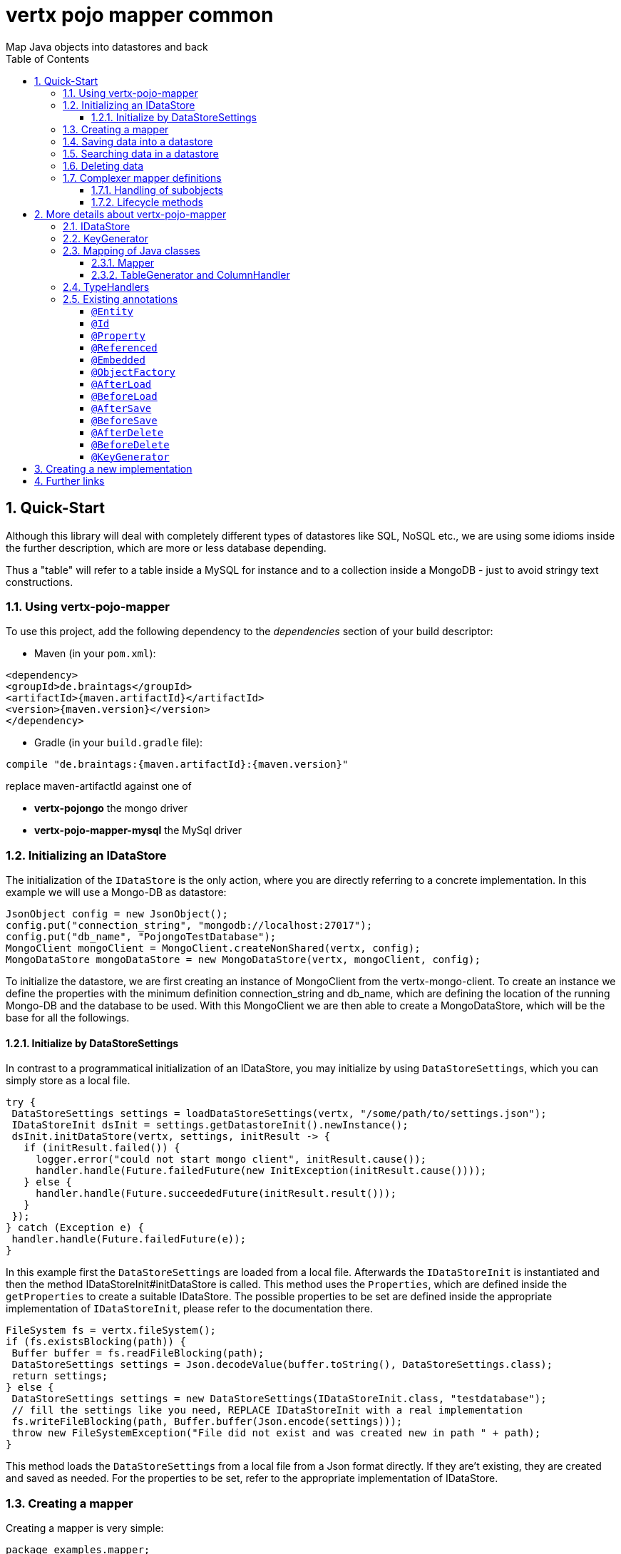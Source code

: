 :numbered:
:toc: left
:toclevels: 3

= vertx pojo mapper common
Map Java objects into datastores and back

== Quick-Start
Although this library will deal with completely different types of datastores like SQL, NoSQL etc., we are using some
idioms inside the further description, which are more or less database depending.

Thus a "table" will refer to a
table inside a MySQL for instance and to a collection inside a MongoDB - just to avoid stringy text constructions.

=== Using vertx-pojo-mapper
To use this project, add the following dependency to the _dependencies_ section of your build descriptor:

* Maven (in your `pom.xml`):

[source,xml,subs="+attributes"]
----
<dependency>
<groupId>de.braintags</groupId>
<artifactId>{maven.artifactId}</artifactId>
<version>{maven.version}</version>
</dependency>
----

* Gradle (in your `build.gradle` file):

[source,groovy,subs="+attributes"]
----
compile "de.braintags:{maven.artifactId}:{maven.version}"
----

replace maven-artifactId against one of

* *vertx-pojongo* the mongo driver
* *vertx-pojo-mapper-mysql* the MySql driver


=== Initializing an IDataStore
The initialization of the `IDataStore` is the only action, where you are
directly referring to a concrete implementation. In this example we will use a Mongo-DB as datastore:

[source, java]
----
JsonObject config = new JsonObject();
config.put("connection_string", "mongodb://localhost:27017");
config.put("db_name", "PojongoTestDatabase");
MongoClient mongoClient = MongoClient.createNonShared(vertx, config);
MongoDataStore mongoDataStore = new MongoDataStore(vertx, mongoClient, config);
----
To initialize the datastore, we are first creating an instance of MongoClient from the vertx-mongo-client.
To create an instance we define the properties with the minimum definition connection_string and db_name, which
are defining the location of the running Mongo-DB and the database to be used.
With this MongoClient we are then able to create a MongoDataStore, which will be the base for all the followings.

==== Initialize by DataStoreSettings
In contrast to a programmatical initialization of an IDataStore, you may initialize by using
`DataStoreSettings`, which you can simply store as
a local file.

[source, java]
----
try {
 DataStoreSettings settings = loadDataStoreSettings(vertx, "/some/path/to/settings.json");
 IDataStoreInit dsInit = settings.getDatastoreInit().newInstance();
 dsInit.initDataStore(vertx, settings, initResult -> {
   if (initResult.failed()) {
     logger.error("could not start mongo client", initResult.cause());
     handler.handle(Future.failedFuture(new InitException(initResult.cause())));
   } else {
     handler.handle(Future.succeededFuture(initResult.result()));
   }
 });
} catch (Exception e) {
 handler.handle(Future.failedFuture(e));
}
----
In this example first the `DataStoreSettings` are loaded from a local
file. Afterwards the `IDataStoreInit` is instantiated and then the
method IDataStoreInit#initDataStore is called.
This method uses the `Properties`, which are defined inside the
`getProperties` to create a suitable IDataStore.
The possible properties to be set are defined inside the appropriate implementation of
`IDataStoreInit`, please refer to the documentation there.


[source, java]
----
FileSystem fs = vertx.fileSystem();
if (fs.existsBlocking(path)) {
 Buffer buffer = fs.readFileBlocking(path);
 DataStoreSettings settings = Json.decodeValue(buffer.toString(), DataStoreSettings.class);
 return settings;
} else {
 DataStoreSettings settings = new DataStoreSettings(IDataStoreInit.class, "testdatabase");
 // fill the settings like you need, REPLACE IDataStoreInit with a real implementation
 fs.writeFileBlocking(path, Buffer.buffer(Json.encode(settings)));
 throw new FileSystemException("File did not exist and was created new in path " + path);
}
----
This method loads the `DataStoreSettings` from a local file from a Json
format directly. If they are't existing, they are created and saved as needed. For the properties to be set, refer to
the appropriate implementation of IDataStore.

=== Creating a mapper
Creating a mapper is very simple:

[source, java]
----
package examples.mapper;

import de.braintags.io.vertx.pojomapper.annotation.Entity;
import de.braintags.io.vertx.pojomapper.annotation.field.Id;
import io.vertx.docgen.Source;

@Source(translate = false)
@Entity
public class MiniMapper {
  @Id
  public String id;
  public String name;
  public int number;

  public MiniMapper() {
  }

}

----
As you can see, you can specify any java class as a mapper by adding two annotations:

* `@Entity`
is added at the class level and defines, that the class, where this annotation is added, is mappable by a datastore
* `@Id`
is added at one property field of the class and defines this field to be the key field, where inside the
identifyer of a record is generated and stored

[small]#don't bother about the upper annotation @Source, which is needed to generate this documentation
and has nothing to do with the mapping definition#

Instead of using public field, we could have defined the fields as private and added the suitable getter / setter
methods, but for this example its the shorter way.

=== Saving data into a datastore
First we are creating an instance like - lets say - instances are created in java?

[source,java]
----
MiniMapper miniMapper = new MiniMapper();
miniMapper.name = "my mini mapper";
miniMapper.number = 20;
----

Next we want to save this MiniMapper into the connected datastore.
[source,java]
----
IWrite<MiniMapper> write = dataStore.createWrite(MiniMapper.class);
write.add(miniMapper);
write.save(result -> {
  if (result.failed()) {
    logger.error(result.cause());
  } else {
    IWriteResult wr = result.result();
    IWriteEntry entry = wr.iterator().next();
    logger.info("written with id " + entry.getId());
    logger.info("written action: " + entry.getAction());
    logger.info("written as " + entry.getStoreObject());
  }
});
----

To save one or more instances inside the datastore, we are first creating an
`IWrite`. As soon as we added the instance
into the IWrite, we are able to execute the save action on it and therefore save our MiniMapper into the
connected datastore.
In return we are receiving information about the action performed in an asynchrone way. The
`IWriteResult`, which was delivered to our
handler contains general informations about the action and specific information about each object, which was
saved by the current action. These information - delivered as
`IWriteEntry` -
include the type of action performed ( insert / update ), the id
of the instance ( especially for new instances ) and the native format of the instance, like it was translated to fit
the requirements of the connected datastore.

NOTE: You may have noticed, that up to here we did not have to execute any intialization of the mapper inside the
datastore. This is, because the vertx-pojo-mapper is taking care about that completely automatic exactly then, when
it is
needed.
When you are creating an insert like above, or a query like later, the system checks, wether the mapper was
initialized already. If not, then the initialization is performed, which implements the automatic creation and update
of tables, collections etc. inside the connected datastore - so you don't have to care about that, either.
Its this behaviour, why the vertx-pojo-mapper has only a very little overhead on startup!


=== Searching data in a datastore

To search inside the connected datastore, we are creating first an instance of
`IQuery`, then we are adding the query arguments on it.

[source,java]
----
IQuery<MiniMapper> query = dataStore.createQuery(MiniMapper.class);
query.field("name").is("my mini mapper");
query.execute(rResult -> {
  if (rResult.failed()) {
    logger.error(rResult.cause());
  } else {
    IQueryResult<MiniMapper> qr = rResult.result();
    qr.iterator().next(itResult -> {
      if (itResult.failed()) {
        logger.error(itResult.cause());
      } else {
        MiniMapper readMapper = itResult.result();
        logger.info("Query found id " + readMapper.id);
      }
    });
  }
});
----

In the current example we are only searching for the name, but as IQuery supports a fluent api
we could simply and quickly add further arguments. Again - with the creation of the IQuery - the system checks wether
the mapper class was mapped already and performs the mapping if not. +
The query is processed by calling the execute method, which in turn will deliver an
`IQueryResult`. The IQueryResult contains several
information like the native query and a reference to found records. The found records can be requested step by step
by an Iterator or once as Array by requesting the method toArray.

NOTE: To return as fast as possible and to produce the least overhead, in the first step the query only stores the
native result of the query inside the IQueryResult together with some meta information. Only when you are accessing
concrete objects by using the iterator of the IQueryResult or the method toArray, the needed java objects are
created, if not done already.


=== Deleting data

To delete instanced from the datastore, we are using
`IDelete`, where
we can add some concrete objects to be deleted or add an
`IQuery`, which defines
the criteria for a deletion. Mixing both isn't possible.

[source,java]
----
IDelete<MiniMapper> delete = dataStore.createDelete(MiniMapper.class);
delete.add(mapper);
delete.delete(deleteResult -> {
  if (deleteResult.failed()) {
    logger.error("", deleteResult.cause());
  } else {
    logger.info(deleteResult.result().getOriginalCommand());
  }
});
----

In the current example we are deleting an object, which we are expecting to exist in the datastore. First we are
creating an `IDelete` and add the instance to be deleted.
The execution of the delete is processed by calling the method delete, which will return an instance of
`IDeleteResult`. The method
`getOriginalCommand` returns the native
arguments which were used to perform the delete action

[source,java]
----
IQuery<MiniMapper> query = dataStore.createQuery(MiniMapper.class);
query.field("name").is("test");
IDelete<MiniMapper> delete = dataStore.createDelete(MiniMapper.class);
delete.setQuery(query);
delete.delete(deleteResult -> {
  if (deleteResult.failed()) {
    logger.error("", deleteResult.cause());
  } else {
    logger.info(deleteResult.result().getOriginalCommand());
  }
});
----

This example shows how to perform a delete action by using an
`IQuery`.
All records, which are fitting the arguments of the query are deleted.

=== Complexer mapper definitions

The example above was very simple and straightforward, just to explain the basics of vertx-pojo-mapper. But of course
there are
existing much more possibilities to define mappers, where from we are listing some here ( the complete list of
annotations you will find below).

==== Handling of subobjects
Often you will have to define some mappers, where inside you are placing one or more properties, which are not of a
simple type like int, String, boolean etc., but which are based upon a complexer type. Think about a scenario, where
a person has one or more animals. +
For those relations you can define two ways, how the data are stored into the datastore:

* embedded +
the subobjects ( animals ) are stored inside the same table than the main object ( person )
* referenced +
the subobjects ( animals ) are saved inside an own table; inside the main object ( person ) is saved a reference to
the subobjects, typically the key of the subobjects

===== Storing subobjects embedded

To define, that a subobject shall be saved embedded is simply done by adding the annotation
`@Embedded` to the appropriate field

[source,java]
----
package examples.mapper;

import de.braintags.io.vertx.pojomapper.annotation.Entity;
import de.braintags.io.vertx.pojomapper.annotation.field.Embedded;
import de.braintags.io.vertx.pojomapper.annotation.field.Id;
import io.vertx.docgen.Source;

@Source(translate = false)
@Entity
public class PersonEmbed {
  @Id
  public String id;
  public String name;
  @Embedded
  public Animal animal;

  public PersonEmbed() {
  }

}

----

How the embedding is technically processed, is decided by the `IDataStore`. In
the same way you are storing simple child objects, you are able to integrate lists, maps and arrays.

Subobjects as array of Animal:

[source,java]
----
package examples.mapper;

import de.braintags.io.vertx.pojomapper.annotation.Entity;
import de.braintags.io.vertx.pojomapper.annotation.field.Embedded;
import de.braintags.io.vertx.pojomapper.annotation.field.Id;
import io.vertx.docgen.Source;

@Source(translate = false)
@Entity
public class PersonEmbedArray {
  @Id
  public String id;
  public String name;
  @Embedded
  public Animal[] animals;

  public PersonEmbedArray() {
  }

}

----

Subobjects as List of Animal:

[source,java]
----
package examples.mapper;

import java.util.List;

import de.braintags.io.vertx.pojomapper.annotation.Entity;
import de.braintags.io.vertx.pojomapper.annotation.field.Embedded;
import de.braintags.io.vertx.pojomapper.annotation.field.Id;
import io.vertx.docgen.Source;

@Source(translate = false)
@Entity
public class PersonEmbedList {
  @Id
  public String id;
  public String name;
  @Embedded
  public List<Animal> animals;

  public PersonEmbedList() {
  }

}

----

Subobjects as Map of Animal:

[source,java]
----
package examples.mapper;

import java.util.Map;

import de.braintags.io.vertx.pojomapper.annotation.Entity;
import de.braintags.io.vertx.pojomapper.annotation.field.Embedded;
import de.braintags.io.vertx.pojomapper.annotation.field.Id;
import io.vertx.docgen.Source;

@Source(translate = false)
@Entity
public class PersonEmbedMap {
  @Id
  public String id;
  public String name;
  @Embedded
  public Map<String, Animal> animals;

  public PersonEmbedMap() {
  }

}

----

===== Storing subobjects referenced

According the previous description, storing subobjects referenced is done by adding the annotation
`@Referenced` to the appropriate fields of the
mapper. Of course here, too, you are able to store lists, maps and arrays either.

[source,java]
----
package examples.mapper;

import de.braintags.io.vertx.pojomapper.annotation.Entity;
import de.braintags.io.vertx.pojomapper.annotation.field.Id;
import de.braintags.io.vertx.pojomapper.annotation.field.Referenced;
import io.vertx.docgen.Source;

@Source(translate = false)
@Entity
public class PersonRef {
  @Id
  public String id;
  public String name;
  @Referenced
  public Animal animal;

  public PersonRef() {
  }

}

----

==== Lifecycle methods

In vertx-pojo-mapper are existing a series of lifecycle annotations, by which you can modify the content
of objects as a function of its lifecycle. If you are annotating one or more methods of a mapper class with
one of the lifecycle annotations, then those method(s) are executed inside the suitable situation

[source,java]
----
package examples.mapper;

import de.braintags.io.vertx.pojomapper.IDataStore;
import de.braintags.io.vertx.pojomapper.annotation.Entity;
import de.braintags.io.vertx.pojomapper.annotation.field.Id;
import de.braintags.io.vertx.pojomapper.annotation.lifecycle.AfterDelete;
import de.braintags.io.vertx.pojomapper.annotation.lifecycle.AfterLoad;
import de.braintags.io.vertx.pojomapper.annotation.lifecycle.AfterSave;
import de.braintags.io.vertx.pojomapper.annotation.lifecycle.BeforeDelete;
import de.braintags.io.vertx.pojomapper.annotation.lifecycle.BeforeLoad;
import de.braintags.io.vertx.pojomapper.annotation.lifecycle.BeforeSave;
import de.braintags.io.vertx.pojomapper.dataaccess.query.IQuery;
import de.braintags.io.vertx.pojomapper.mapping.ITriggerContext;
import io.vertx.docgen.Source;

@Source(translate = false)
@Entity
public class LifecycleMapper {
  @Id
  public String id;
  public String name;

  public LifecycleMapper() {
  }

  @BeforeLoad
  public void beforeLoad() {
    name = "just before load";
  }

  @AfterLoad
  public void afterLoad(ITriggerContext triggerContext) {
    name = "just after load";
    IDataStore ds = triggerContext.getMapper().getMapperFactory().getDataStore();
    IQuery<MiniMapper> q = ds.createQuery(MiniMapper.class);
    q.field("name").is("test");
    q.execute(qr -> {
      if (qr.failed()) {
        triggerContext.fail(qr.cause());
      } else {
        // do something
        triggerContext.complete();
      }
    });
  }

  @BeforeSave
  public void beforeSave() {
    name = "just before save";
  }

  @AfterSave
  public void afterSave() {
    name = "just after save";
  }

  @BeforeDelete
  public void beforeDelete() {
    name = "just before deletion";
  }

  @AfterDelete
  public void afterDelete() {
    name = "just after deletion";
  }

}

----

Currently are existing 6 lifecycle annotations

* `@BeforeSave` +
methods annotated with this, will be executed just before saving an instance into the datastore
* `@AfterSave` +
methods annotated with this, will be executed just after saving an instance into the datastore
* `@BeforeLoad` +
methods annotated with this, will be executed just before loading an instance from the datastore
* `@AfterLoad` +
methods annotated with this, will be executed just after loading an instance from the datastore
* `@BeforeDelete` +
methods annotated with this, will be executed just before deleting an instance from the datastore
* `@AfterDelete` +
methods annotated with this, will be executed just after deleting an instance from the datastore

The trigger methods can be empty, or get the parameter
`ITriggerContext`, by which you are able to access the current
`IDataStore` for instance, like shown in the example method afterLoad

[source,java]
----
name = "just after load";
IDataStore ds = triggerContext.getMapper().getMapperFactory().getDataStore();
IQuery<MiniMapper> q = ds.createQuery(MiniMapper.class);
q.field("name").is("test");
q.execute(qr -> {
  if (qr.failed()) {
    triggerContext.fail(qr.cause());
  } else {
    // do something
    triggerContext.complete();
  }
});
----


For more infos on how you can influence the mapping process, see the further descriptions above.

== More details about vertx-pojo-mapper

=== IDataStore
`IDataStore` is the startpoint and the center of vertx-pojo-mapper.
By IDataStore you will access all the main instances you need, to deal with the underlaying datastore.
To instantiate a certain implementation of IDataStore, it should be the only time, where you are directly referencing
to a certain datastore or database. The way, how an implementation is instantiated, is depending on the
implementation itself:

Currently there are existing 2 implementations of IDataStore

* MongoDataStore +
in the sub project link:https://github.com/BraintagsGmbH/vertx-pojo-mapper/tree/master/vertx-pojongo[vertx-pojongo],
is an implementation which deals with Mongo-DB. Go
link:https://github.com/BraintagsGmbH/vertx-pojo-mapper/tree/master/vertx-pojongo[here] to get more informations on
how to create an instance of MongoDataStore
* MySqlDataStore +
in the sub project
link:https://github.com/BraintagsGmbH/vertx-pojo-mapper/tree/master/vertx-pojo-mapper-mysql[vertx-pojo-mapper-mysql]
is an implementation which deals with MySql or MariaDb. Go
link:https://github.com/BraintagsGmbH/vertx-pojo-mapper/tree/master/vertx-pojo-mapper-mysql[here] to get more
information on how to create an instance of MySqlDataStore
* more implementations will follow soon

Where by using the links above you will get some specific information how to initialize one of those implementations,
in the following parts we will go into the detail for some concepts of the api.

=== KeyGenerator

If you are inserting new records into a database, those records normally need to get a unique identifyer, typically a
primary key. All databases can generate such a key in an automatic manner, but not every database is returning the
generated key. For those databases, which don't return the generated key, like MySql, the concept of
`IKeyGenerator` was implemented to allow a key generation with local
access before a new instance is saved into the datastore.

[source,java]
----
JsonObject datastoreConfig = new JsonObject().put("database", database)
.put(IKeyGenerator.DEFAULT_KEY_GENERATOR, FileKeyGenerator.NAME);
IDataStore datastore = new MySqlDataStore(vertx, mySQLClient, mySQLClientConfig);
...
----

To add an IKeyGenerator to a mapper, you will add the annotation
`@KeyGenerator` to the classes head and optionally define the type
of keygenerator, which shall be used.

Currently there are existing two implementations of `IKeyGenerator`:

* `DefaultKeyGenerator` +
an implementation which uses the eventbus to request a key from
`KeyGeneratorVerticle`. To init and launch the KeyGeneratorVerticle, please
refer to the doscumentation of the project
link:https://github.com/BraintagsGmbH/vertx-key-generator/blob/master/src/docs/asciidoc/java/index.adoc[*vertx-key-
generator*]

* `DebugGenerator` +
a local implementation which starts at zero by each launch and maybe useful for unint tests etc.

An `IDataStore` implementation might contain a set of
`IKeyGenerator`, which are supported by this implementation.
KeyGenerators are stored inside a map by their name and an instance. When initializing an
`IDataStore` you can add the property
`link:todo[IKeyGenerator.DEFAULT_KEY_GENERATOR]` together
with the name of the KeyGenerator, which shall be used as default. Additionally you can add the annotation
`@KeyGenerator` to a mapper, where you are specifying the name of
the KeyGenerator, which shall be used for this mapper.

=== Mapping of Java classes
The mapping of vertx-pojo-mapper defines the bases and the rules on how POJOs are stored into and read from
the underlaying database and includes the automatic table creation and synchronization.

The mapping process
in vertx-pojo-mapper is performed exactly then, when it is needed.

When you are creating an `IQuery` for instance, the system
checks, wether the mapper was initialized already. If not, then the initialization is performed, which implements
the automatic creation and update of tables, collections etc. inside the connected datastore - so you don’t have
to care about that, either. Its this behaviour, why the vertx-pojo-mapper has only a very little overhead on startup!

During the mapping process the class is inspected for several information. The persistent fields of a mapper are
generated by inspecting public fields and BeanProperties. The rest of the configuration of a mapper is done by using
annotations. Annotations are always added to a field or the Class itself. Even annotations for those properties,
which are defined as getter / setter-method must be added to the underlaying field of the methods. For example mapper
definitions check the QuickStart.

==== Mapper
The result of the mapping process is an `IMapper`, which is created by
and stored inside the `IMapperFactory` implementation, which fits the
needs of the underlaying datastore or database. The IMapper contains general information about the mapped class and
the generated, respectively connected table in the datastore. Additionally it contains per property of the mapper an
instance of `IField`, where the field and its behaviour regarding the
mapping are desribed. Additionally per field the information about the connected column inside the datastore are kept
inside an instance of `IColumnInfo`

==== TableGenerator and ColumnHandler
As explained above, vertx-pojo-mapper is able to generate needed structures in the underlaying datastore, like tables
for sql databases. Base for the generation is the
`IColumnHandler`, from which the suitable instance is stored
inside the IField. The IColumnHandler is detected during the mapping process by requesting a suitable one from the
`ITableGenerator` used by a datastore implementation.
The process of creation and synchronization is performed by
`IDataStoreSynchronizer`
Michael Remme

=== TypeHandlers
When objects shall be stored into or read from a datastore, the values must be converted in many
cases.

This is the job of an `ITypeHandler`. During the mapping of
a mapper property the suitable ITypeHandler is detected by requesting the
`ITypeHandlerFactory` of the underlaying
`IDataStore`. The found ITypeHandler is stored inside the appropriate
`IField` and from there used, when a value is read from or shall be
written into the datastore.
Michael Remme

=== Existing annotations
AS explained above, the definition of the mapping is currently done by using annotations, which are added to class
header of the pojo or to the single properties, to defins the behaviour of this class in terms of mapping.

Existing annotations are:

===== `@Entity`

( name = "tableName" ) +
The annotation `@Entity` defines a POJO to be mappable.
Additionally you are able to set the name of the table, which is used to store the information in the
`IDataStore`. By default the system will use the short classname of the
mapper.

===== `@Id`

One field of the mapper must be annotated by `@Id`, which
will mark the annotated field as primary key

===== `@Property`

Properties of a mapper are stored inside the `IDataStore` by using the
fieldname by default. By annotating a field with the annotation Property, you are able to modify the name of the
column in the table. Additionally you are able to define other attributes, which are very datastore specific, so you
should use them never or only very carefully:

===== `@Referenced`

When you define a mapper, which internally references with one property to another mapper ( see example Person and
his animals ), then you can define the way, how subobjects are stored inside the datastore. With this annotation you
define, that the subobjects are stored inside a separate table, and in the field itself only a reference - typically
the identifyer - is saved. When reading the instance then from the datastore, the references are resolved
automatically.

===== `@Embedded`
The counterpart to `@Referenced`. A property, which is marked
with this annotation will be saved completely inside the table. How this is done, is decided by the implementation of
the `IDataStore` you are using.

===== `@ObjectFactory`

By default the `IObjectFactory` is defined inside each
`IMapper` by using a default implementation. If you need another
implementation you are able to set it by adding this annotation to the mapper class and reference the class of the
`IObjectFactory` you want to use.

===== `@AfterLoad`

All methods, which are annotated by this annotation are executed after an instance was loaded from the
`IDataStore`

===== `@BeforeLoad`

All methods, which are annotated by this annotation are executed before an instance is loaded from the
`IDataStore`. That means, first the new instance is created, then the
method is executed and then the data are transferred into the instance

===== `@AfterSave`

All methods, which are annotated by this annotation are executed after an instance was saved into the
`IDataStore`

===== `@BeforeSave`

All methods, which are annotated by this annotation are executed before an instance is saved into the
`IDataStore`

===== `@AfterDelete`

All methods, which are annotated by this annotation are executed after an instance was deleted from the
`IDataStore`

===== `@BeforeDelete`

All methods, which are annotated by this annotation are executed before an instance is deleted from the
`IDataStore`


===== `@KeyGenerator`
With this annotation you may define the `IKeyGenerator`, which shall
be used for the mapper. Normally the IKeyGenerator is used, which is defined as default by
`getDefaultKeyGenerator`, which should be normally
`DefaultKeyGenerator`. As a value for this annotation you
are defining the name of the IKeyGenerator, which shall be used

[source, java]
----
package examples.mapper;

import de.braintags.io.vertx.pojomapper.annotation.Entity;
import de.braintags.io.vertx.pojomapper.annotation.KeyGenerator;
import de.braintags.io.vertx.pojomapper.annotation.field.Id;
import io.vertx.docgen.Source;

@Source(translate = false)
@Entity
@KeyGenerator
public class KeyGeneratorMapper {
 @Id
 public String id;

}

----
Michael Remme

== Creating a new implementation

tbd

== Further links
To get specific information about the concrete implementation of an
`IDataStore`, especially the initialization, go to:

* link:https://github.com/BraintagsGmbH/vertx-pojo-mapper/tree/master/vertx-pojo-mapper-mysql[implementation for
MySql]
* link:https://github.com/BraintagsGmbH/vertx-pojo-mapper/tree/master/vertx-pojongo[implementation for Mongo-DB]